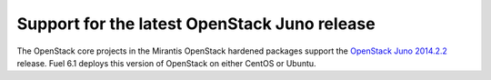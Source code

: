 
.. _kilo_support:

.. TODO: this should be updated

Support for the latest OpenStack Juno release
+++++++++++++++++++++++++++++++++++++++++++++

The OpenStack core projects in
the Mirantis OpenStack hardened packages support
the `OpenStack Juno 2014.2.2
<https://wiki.openstack.org/wiki/ReleaseNotes/Juno>`_ release.
Fuel 6.1 deploys this version of OpenStack on either CentOS or Ubuntu.
